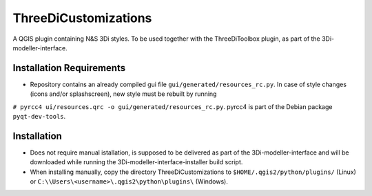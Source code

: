 ThreeDiCustomizations
=====================

A QGIS plugin containing N&S 3Di styles. To be used together with the ThreeDiToolbox plugin, as part of the 3Di-modeller-interface.

Installation Requirements
-------------------------
- Repository contains an already compiled gui file ``gui/generated/resources_rc.py``. In case of style changes (icons and/or splashscreen), new style must be rebuilt by running 
``# pyrcc4 ui/resources.qrc -o gui/generated/resources_rc.py``.
pyrcc4 is part of the Debian package ``pyqt-dev-tools``.

Installation
------------
- Does not require manual istallation, is supposed to be delivered as part of the 3Di-modeller-interface and will be downloaded while running the 3Di-modeller-interface-installer build script.
- When installing manually, copy the directory ThreeDiCustomizations to ``$HOME/.qgis2/python/plugins/`` (Linux) or ``C:\\Users\<username>\.qgis2\python\plugins\`` (Windows).


